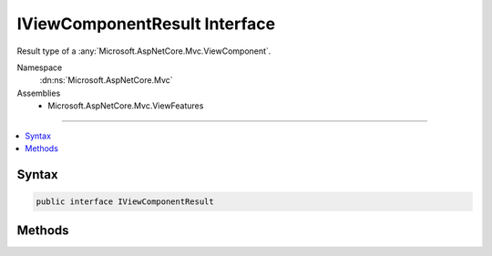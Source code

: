 

IViewComponentResult Interface
==============================






Result type of a :any:`Microsoft.AspNetCore.Mvc.ViewComponent`\.


Namespace
    :dn:ns:`Microsoft.AspNetCore.Mvc`
Assemblies
    * Microsoft.AspNetCore.Mvc.ViewFeatures

----

.. contents::
   :local:









Syntax
------

.. code-block:: csharp

    public interface IViewComponentResult








.. dn:interface:: Microsoft.AspNetCore.Mvc.IViewComponentResult
    :hidden:

.. dn:interface:: Microsoft.AspNetCore.Mvc.IViewComponentResult

Methods
-------

.. dn:interface:: Microsoft.AspNetCore.Mvc.IViewComponentResult
    :noindex:
    :hidden:

    
    .. dn:method:: Microsoft.AspNetCore.Mvc.IViewComponentResult.Execute(Microsoft.AspNetCore.Mvc.ViewComponents.ViewComponentContext)
    
        
    
        
        Executes the result of a :any:`Microsoft.AspNetCore.Mvc.ViewComponent` using the specified <em>context</em>.
    
        
    
        
        :param context: The :any:`Microsoft.AspNetCore.Mvc.ViewComponents.ViewComponentContext` for the current component execution.
        
        :type context: Microsoft.AspNetCore.Mvc.ViewComponents.ViewComponentContext
    
        
        .. code-block:: csharp
    
            void Execute(ViewComponentContext context)
    
    .. dn:method:: Microsoft.AspNetCore.Mvc.IViewComponentResult.ExecuteAsync(Microsoft.AspNetCore.Mvc.ViewComponents.ViewComponentContext)
    
        
    
        
        Asynchronously executes the result of a :any:`Microsoft.AspNetCore.Mvc.ViewComponent` using the specified
        <em>context</em>.
    
        
    
        
        :param context: The :any:`Microsoft.AspNetCore.Mvc.ViewComponents.ViewComponentContext` for the current component execution.
        
        :type context: Microsoft.AspNetCore.Mvc.ViewComponents.ViewComponentContext
        :rtype: System.Threading.Tasks.Task
        :return: A :any:`System.Threading.Tasks.Task` that represents the asynchronous execution.
    
        
        .. code-block:: csharp
    
            Task ExecuteAsync(ViewComponentContext context)
    

